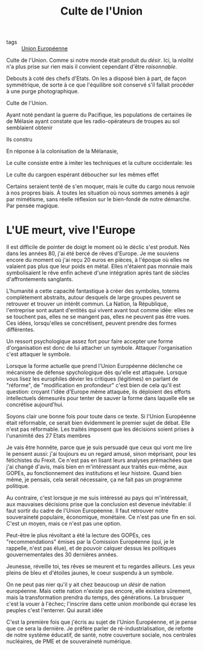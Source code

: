 :PROPERTIES:
:ID:       4778519d-4074-4ba7-bfbb-820d1966d56f
:END:
#+title: Culte de l'Union
#+filetags: :private:

- tags :: [[id:110eb391-3801-48b7-8533-c7a531e9cd71][Union Européenne]]


Culte de l'Union. Comme si notre monde était produit du /désir/. Ici, la /réalité/ n'a plus prise sur rien mais il convient cependant d'être /raisonnable/.

Debouts à coté des chefs d'Etats. On les a disposé bien à part, de façon symmétrique, de sorte à ce que l'équilibre soit conservé s'il fallait procéder à une purge photographique.

Culte de l'Union.

Ayant noté pendant la guerre du Pacifique, les populations de certaines ile de Mélasie ayant constate que les radio-opérateurs de troupes au sol semblaient obtenir

Ils constru

En réponse à la colonisation de la Mélanasie,

Le culte consiste entre à imiter les techniques et la culture occidentale: les

Le culte du cargoen espérant déboucher sur les mêmes effet

Certains seraient tenté de s'en moquer, mais le culte du cargo nous renvoie à nos propres biais. À toutes les situation où nous sommes amenés à agir par mimétisme, sans réelle réflexion sur le bien-fondé de notre démarche. Par pensée magique.

* L'UE meurt, vive l'Europe

Il est difficile de pointer de doigt le moment où le déclic s'est produit. Nés dans les années 80, j'ai été bercé de rêves d'Europe. Je me souviens encore du moment où j'ai reçu 20 euros en pièces, à l'époque où elles ne valaient pas plus que leur poids en métal. Elles n'étaient pas monnaie mais symbolisaient le rêve enfin achevé d'une intégration après tant de siècles d'affrontements sanglants.

L'humanité a cette capacité fantastique à créer des symboles, totems complètement abstraits, autour desquels de large groupes peuvent se retrouver et trouver un intérêt commun. La Nation, la République, l'entreprise sont autant d'entités qui vivent avant tout comme idée: elles ne se touchent pas, elles ne se mangent pas, elles ne peuvent pas être vues. Ces idées, lorsqu'elles se concrétisent, peuvent prendre des formes différentes.

Un ressort psychologique assez fort pour faire accepter une forme d'organisation est donc de lui attacher un symbole. Attaquer l'organisation c'est attaquer le symbole.

Lorsque la forme actuelle que prend l'Union Européenne déclenche ce mécanisme de défense spychologique dès qu'elle est attaquée. Lorsque vous lisez les europhiles dévier les critiques (légitimes) en parlant de "réforme", de "modification en profondeur" c'est bien de cela qu'il est question: croyant l'idée d'Europe même attaquée, ils déploient des efforts intellectuels démesurés pour tenter de sauver la forme dans laquelle elle se concrétise aujourd'hui.

Soyons clair une bonne fois pour toute dans ce texte. Si l'Union Européenne était réformable, ce serait bien évidemment le premier sujet de débat. Elle n'est pas réformable. Les traités imposent que les décisions soient prises à l'unanimité des 27 Etats membres

Je vais être honnête, parce que je suis persuadé que ceux qui vont me lire le pensent aussi: j'ai toujours eu un regard amusé, sinon méprisant, pour les fétichistes du Frexit. Ce n'est pas en lisant leurs analyses prémachées que j'ai changé d'avis, mais bien en m'intéressant aux traités eux-même, aux GOPEs, au fonctionnement des institutions et leur histoire. Quand bien même, je pensais, cela serait nécessaire, ça ne fait pas un programme politique.

Au contraire, c'est lorsque je me suis intéressé au pays qui m'intéressait, aux mauvaises décisions prise que la conclusion est devenue inévitable: il faut sortir du cadre de l'Union Européenne. Il faut retrouver notre souveraineté populaire, économique, monétaire. Ce n'est pas une fin en soi. C'est un moyen, mais ce n'est pas une option.

Peut-être le plus révoltant a été la lecture des GOPEs, ces "recommendations" émises par la Comission Européenne (qui, je le rappelle, n'est pas élue), et de pouvoir calquer dessus les politiques gouvernementales des 30 dernières années.

Jeunesse, réveille toi, tes rêves se meurent et tu regardes ailleurs. Les yeux pleins de bleu et d'étoiles jaunes, le coeur suspendu à un symbole.

On ne peut pas nier qu'il y ait chez beaucoup un /désir/ de nation européenne. Mais cette nation n'existe pas encore, elle existera sûrement, mais la transformation prendra du temps, des générations. La brusquer c'est la vouer à l'échec; l'inscrire dans cette union moribonde qui écrase les peuples c'est l'enterrer. Qui aurait idée

C'est la première fois que j'écris au sujet de l'Union Européenne, et je pense que ce sera la dernière. Je préfère parler de ré-industrialisation, de refonte de notre système éducatif, de santé, notre couverture sociale, nos centrales nucléaires, de PME et de souveraineté numérique.
